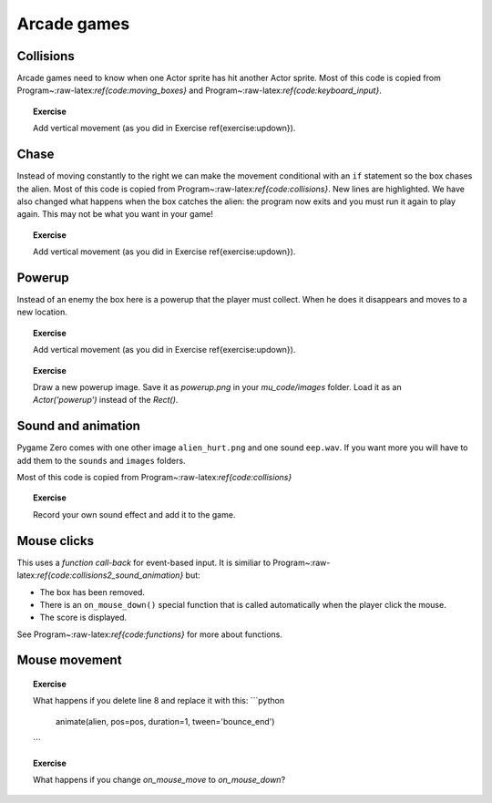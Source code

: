 Arcade games
============

Collisions
----------

Arcade games need to know when one Actor sprite has hit another Actor
sprite. Most of this code is copied from
Program~:raw-latex:`\ref{code:moving_boxes}` and
Program~:raw-latex:`\ref{code:keyboard_input}`.

.. raw:: latex

   \begin{codelisting}
   \codecaption{Collisions}
   \label{code:collisions}
   <<(programs/15_collisions.py)
   \end{codelisting}

.. topic:: Exercise

   Add vertical movement (as you did in Exercise \ref{exercise:updown}).


.. raw:: latex

   \begin{aside}
   \label{}
   \heading{Advanced}
   \noindent Make the box chase the alien.


.. raw:: latex

   \begin{aside}
   \label{}
   \heading{Advanced}
   \noindent  Print number of times the box hits the alien (i.e. the score).


.. raw:: latex

   \pagebreak

Chase
-----

Instead of moving constantly to the right we can make the movement
conditional with an ``if`` statement so the box chases the alien. Most
of this code is copied from Program~:raw-latex:`\ref{code:collisions}`.
New lines are highlighted. We have also changed what happens when the
box catches the alien: the program now exits and you must run it again
to play again. This may not be what you want in your game!

.. raw:: latex

   \begin{codelisting}
   \codecaption{Alien chase}
   \label{code:chase}
   <<(programs/15b_chase.py, options: "hl_lines": [18, 19, 20, 21, 22, 23])
   \end{codelisting}

.. topic:: Exercise

   Add vertical movement (as you did in Exercise \ref{exercise:updown}).


.. raw:: latex

   \begin{aside}
   \label{}
   \heading{Advanced}
   \noindent Draw a new enemy image.  Save it as `enemy.png` in your `mu_code/images` folder. Load it as an `Actor('enemy')` instead of the `Rect()`.


.. raw:: latex

   \pagebreak

Powerup
-------

Instead of an enemy the box here is a powerup that the player must
collect. When he does it disappears and moves to a new location.

.. raw:: latex

   \begin{codelisting}
   \codecaption{Collect the powerups}
   \label{code:powerup}
   <<(programs/15c_powerup.py)
   \end{codelisting}

.. topic:: Exercise

   Add vertical movement (as you did in Exercise \ref{exercise:updown}).




.. topic:: Exercise

   Draw a new powerup image.  Save it as `powerup.png` in your `mu_code/images` folder. Load it as an `Actor('powerup')` instead of the `Rect()`.


.. raw:: latex

   \begin{aside}
   \label{}
   \heading{Advanced}
   \noindent Combine this program with the enemy from  Program~\ref{code:chase} and the background from  Program~\ref{code:background} and whatever else you want to make your own game.


.. raw:: latex

   \pagebreak

Sound and animation
-------------------

Pygame Zero comes with one other image ``alien_hurt.png`` and one sound
``eep.wav``. If you want more you will have to add them to the
``sounds`` and ``images`` folders.

Most of this code is copied from
Program~:raw-latex:`\ref{code:collisions}`

.. raw:: latex

   \begin{codelisting}
   \codecaption{Sound and animation upon collision}
   \label{code:collisions2_sound_animation}
   <<(programs/16_collisions2_sound_animation.py, options: "hl_lines": [21, 22, 23, 24])
   \end{codelisting}

.. topic:: Exercise

   Record your own sound effect and add it to the game.


.. raw:: latex

   \begin{aside}
   \label{}
   \heading{Advanced}
   \noindent Add more boxes or sprites that move in different ways for the player to avoid.


.. raw:: latex

   \begin{aside}
   \label{}
   \heading{Advanced}
   \noindent Add a second alien controlled by different keys or gamepad for player 2.


.. raw:: latex

   \pagebreak

Mouse clicks
------------

This uses a *function call-back* for event-based input. It is similiar
to Program~:raw-latex:`\ref{code:collisions2_sound_animation}` but:

-  The box has been removed.
-  There is an ``on_mouse_down()`` special function that is called
   automatically when the player click the mouse.
-  The score is displayed.

See Program~:raw-latex:`\ref{code:functions}` for more about functions.

.. raw:: latex

   \begin{codelisting}
   \codecaption{Getting input from mouse clicks}
   \label{code:mouse_input}
   <<(programs/17_mouse_input.py)
   \end{codelisting}

.. raw:: latex

   \pagebreak

Mouse movement
--------------

.. raw:: latex

   \begin{codelisting}
   \codecaption{Getting input from mouse movement}
   \label{code:mouse_movement}
   <<(programs/18_mouse_movement.py)
   \end{codelisting}

.. topic:: Exercise

   What happens if you delete line 8 and replace it with this:
   ```python
        animate(alien, pos=pos, duration=1, tween='bounce_end')
   ```


.. topic:: Exercise

   What happens if you change `on_mouse_move` to `on_mouse_down`?


.. raw:: latex

   \begin{aside}
   \label{}
   \heading{Advanced}
   \noindent Make a game with one alien controlled by mouse and another controlled by keyboard

